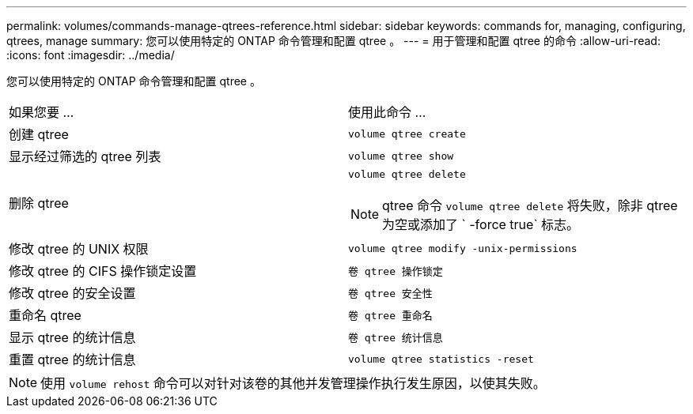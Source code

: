 ---
permalink: volumes/commands-manage-qtrees-reference.html 
sidebar: sidebar 
keywords: commands for, managing, configuring, qtrees, manage 
summary: 您可以使用特定的 ONTAP 命令管理和配置 qtree 。 
---
= 用于管理和配置 qtree 的命令
:allow-uri-read: 
:icons: font
:imagesdir: ../media/


[role="lead"]
您可以使用特定的 ONTAP 命令管理和配置 qtree 。

|===


| 如果您要 ... | 使用此命令 ... 


 a| 
创建 qtree
 a| 
`volume qtree create`



 a| 
显示经过筛选的 qtree 列表
 a| 
`volume qtree show`



 a| 
删除 qtree
 a| 
`volume qtree delete`


NOTE: qtree 命令 `volume qtree delete` 将失败，除非 qtree 为空或添加了 ` -force true` 标志。



 a| 
修改 qtree 的 UNIX 权限
 a| 
`volume qtree modify -unix-permissions`



 a| 
修改 qtree 的 CIFS 操作锁定设置
 a| 
`卷 qtree 操作锁定`



 a| 
修改 qtree 的安全设置
 a| 
`卷 qtree 安全性`



 a| 
重命名 qtree
 a| 
`卷 qtree 重命名`



 a| 
显示 qtree 的统计信息
 a| 
`卷 qtree 统计信息`



 a| 
重置 qtree 的统计信息
 a| 
`volume qtree statistics -reset`

|===
[NOTE]
====
使用 `volume rehost` 命令可以对针对该卷的其他并发管理操作执行发生原因，以使其失败。

====